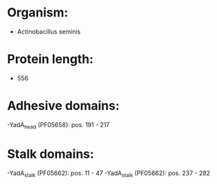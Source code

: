* Organism:
- Actinobacillus seminis
* Protein length:
- 556
* Adhesive domains:
-YadA_head (PF05658): pos. 191 - 217
* Stalk domains:
-YadA_stalk (PF05662): pos. 11 - 47
-YadA_stalk (PF05662): pos. 237 - 282

